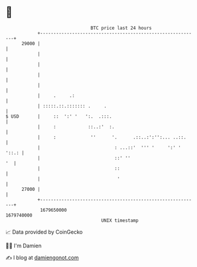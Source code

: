 * 👋

#+begin_example
                                   BTC price last 24 hours                    
               +------------------------------------------------------------+ 
         29000 |                                                            | 
               |                                                            | 
               |                                                            | 
               |                                                            | 
               |                                                            | 
               |     .     .:                                               | 
               | :::::.::.::::::: .     .                                   | 
   $ USD       |     ::  ':' '   ':.  .:::.                                 | 
               |     :            ::..:'  :.                                | 
               |     :             ''      '.      .::..:':'':... ..::.     | 
               |                            : ...::'  ''' '     ':' ' '::.: | 
               |                            ::' ''                       '  | 
               |                            ::                              | 
               |                             '                              | 
         27000 |                                                            | 
               +------------------------------------------------------------+ 
                1679650000                                        1679740000  
                                       UNIX timestamp                         
#+end_example
📈 Data provided by CoinGecko

🧑‍💻 I'm Damien

✍️ I blog at [[https://www.damiengonot.com][damiengonot.com]]
